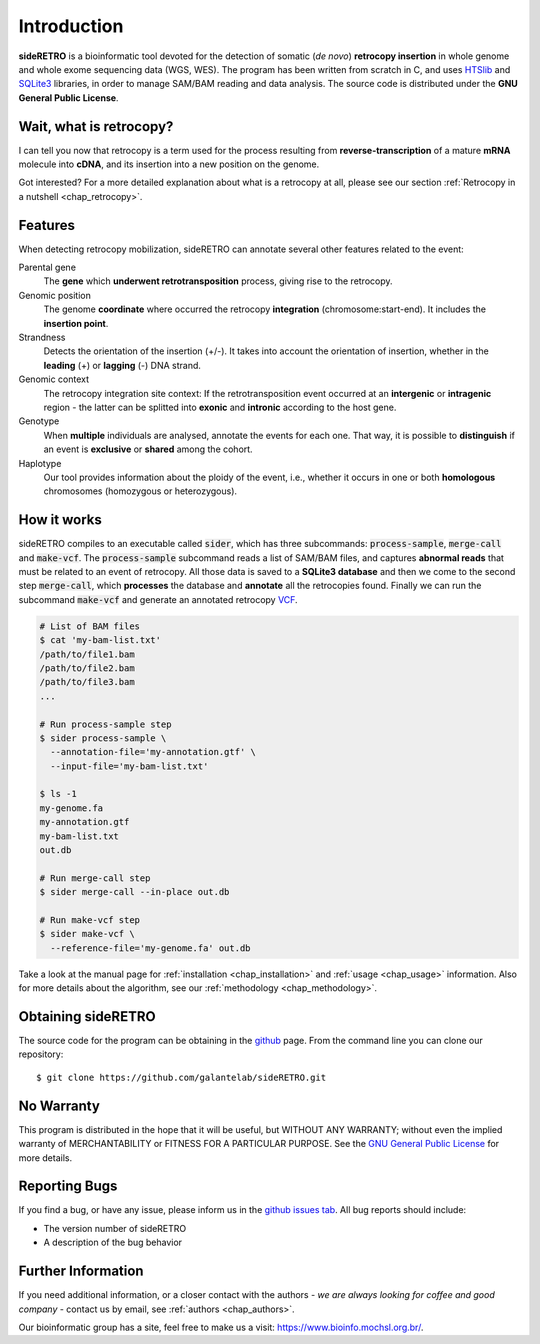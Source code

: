 ************
Introduction
************

**sideRETRO** is a bioinformatic tool devoted for the detection
of somatic (*de novo*) **retrocopy insertion** in whole genome
and whole exome sequencing data (WGS, WES). The program has been
written from scratch in C, and uses `HTSlib <http://www.htslib.org/>`_
and `SQLite3 <https://www.sqlite.org>`_ libraries, in order to
manage SAM/BAM reading and data analysis. The source code is
distributed under the **GNU General Public License**.

Wait, what is retrocopy?
========================

I can tell you now that retrocopy is a term used for the process
resulting from **reverse-transcription** of a mature **mRNA**
molecule into **cDNA**, and its insertion into a new position on
the genome.

.. image:: images/retrocopy.png
   :scale: 50%
   :align: center

Got interested? For a more detailed explanation about what is
a retrocopy at all, please see our section :ref:`Retrocopy in a
nutshell <chap_retrocopy>`.

Features
========

When detecting retrocopy mobilization, sideRETRO can annotate
several other features related to the event:

Parental gene
  The **gene** which **underwent retrotransposition** process,
  giving rise to the retrocopy.

Genomic position
  The genome **coordinate** where occurred the retrocopy
  **integration** (chromosome:start-end). It includes the
  **insertion point**.

Strandness
  Detects the orientation of the insertion (+/-). It takes into
  account the orientation of insertion, whether in the
  **leading** (+) or **lagging** (-) DNA strand.

Genomic context
  The retrocopy integration site context: If the retrotransposition
  event occurred at an **intergenic** or **intragenic** region - the
  latter can be splitted into **exonic** and **intronic** according
  to the host gene.

Genotype
  When **multiple** individuals are analysed, annotate the
  events for each one. That way, it is possible to
  **distinguish** if an event is **exclusive** or **shared**
  among the cohort.

Haplotype
  Our tool provides information about the ploidy of the event,
  i.e., whether it occurs in one or both **homologous** chromosomes
  (homozygous or heterozygous).

How it works
============

sideRETRO compiles to an executable called :code:`sider`,
which has three subcommands: :code:`process-sample`,
:code:`merge-call` and :code:`make-vcf`. The :code:`process-sample`
subcommand reads a list of SAM/BAM files, and captures
**abnormal reads** that must be related to an event of retrocopy.
All those data is saved to a **SQLite3 database** and then we come
to the second step :code:`merge-call`, which **processes** the database
and **annotate** all the retrocopies found. Finally we can run the
subcommand :code:`make-vcf` and generate an annotated retrocopy
`VCF <https://samtools.github.io/hts-specs/VCFv4.2.pdf>`_.

.. code-block:: sh

   # List of BAM files
   $ cat 'my-bam-list.txt'
   /path/to/file1.bam
   /path/to/file2.bam
   /path/to/file3.bam
   ...

   # Run process-sample step
   $ sider process-sample \
     --annotation-file='my-annotation.gtf' \
     --input-file='my-bam-list.txt'

   $ ls -1
   my-genome.fa
   my-annotation.gtf
   my-bam-list.txt
   out.db

   # Run merge-call step
   $ sider merge-call --in-place out.db

   # Run make-vcf step
   $ sider make-vcf \
     --reference-file='my-genome.fa' out.db

Take a look at the manual page for :ref:`installation <chap_installation>`
and :ref:`usage <chap_usage>` information. Also for more details about
the algorithm, see our :ref:`methodology <chap_methodology>`.

Obtaining sideRETRO
===================

The source code for the program can be obtaining in the `github
<https://github.com/galantelab/sideRETRO>`_ page. From the command
line you can clone our repository::

  $ git clone https://github.com/galantelab/sideRETRO.git

No Warranty
===========

This program is distributed in the hope that it will be useful,
but WITHOUT ANY WARRANTY; without even the implied warranty of
MERCHANTABILITY or FITNESS FOR A PARTICULAR PURPOSE.  See the
`GNU General Public License
<https://www.gnu.org/licenses/gpl-3.0.en.html>`_
for more details.

Reporting Bugs
==============

If you find a bug, or have any issue, please inform us in the
`github issues tab <https://github.com/galantelab/sideRETRO/issues>`_.
All bug reports should include:

- The version number of sideRETRO
- A description of the bug behavior

Further Information
===================

If you need additional information, or a closer contact with the authors -
*we are always looking for coffee and good company* - contact us by email,
see :ref:`authors <chap_authors>`.

Our bioinformatic group has a site, feel free to make us a visit:
https://www.bioinfo.mochsl.org.br/.

